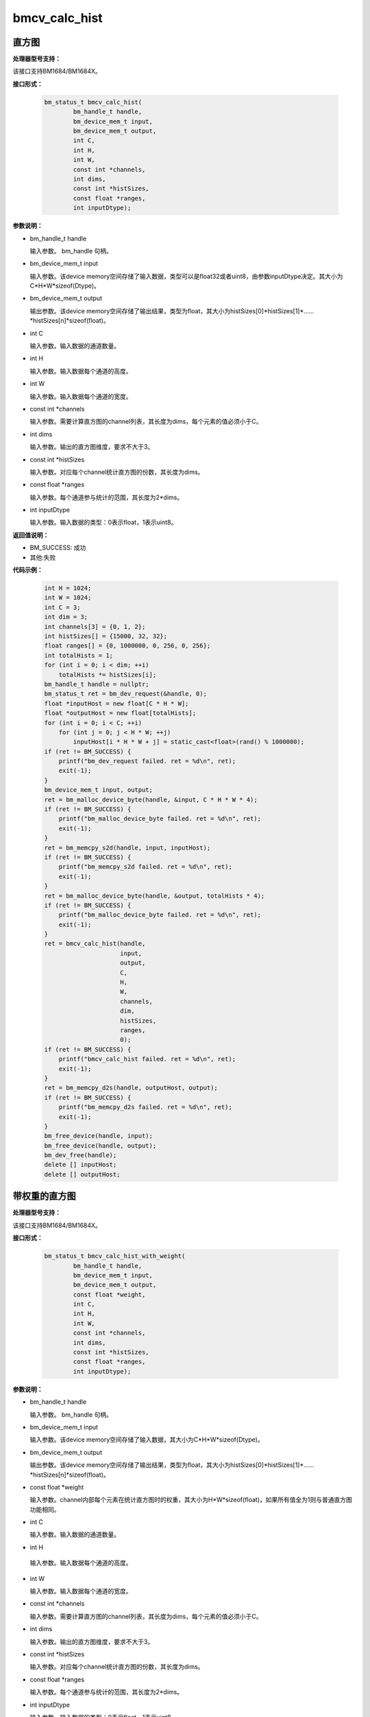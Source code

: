 bmcv_calc_hist
==================

直方图
_______

**处理器型号支持：**

该接口支持BM1684/BM1684X。


**接口形式：**

    .. code-block:: c

        bm_status_t bmcv_calc_hist(
                bm_handle_t handle,
                bm_device_mem_t input,
                bm_device_mem_t output,
                int C,
                int H,
                int W,
                const int *channels,
                int dims,
                const int *histSizes,
                const float *ranges,
                int inputDtype);


**参数说明：**

* bm_handle_t handle

  输入参数。 bm_handle 句柄。

* bm_device_mem_t input

  输入参数。该device memory空间存储了输入数据，类型可以是float32或者uint8，由参数inputDtype决定。其大小为C*H*W*sizeof(Dtype)。

* bm_device_mem_t output

  输出参数。该device memory空间存储了输出结果，类型为float，其大小为histSizes[0]\*histSizes[1]\*……\*histSizes[n]\*sizeof(float)。

* int C

  输入参数。输入数据的通道数量。

* int H

  输入参数。输入数据每个通道的高度。

* int W

  输入参数。输入数据每个通道的宽度。

* const int \*channels

  输入参数。需要计算直方图的channel列表，其长度为dims，每个元素的值必须小于C。

* int dims

  输入参数。输出的直方图维度，要求不大于3。

* const int \*histSizes

  输入参数。对应每个channel统计直方图的份数，其长度为dims。

* const float \*ranges

  输入参数。每个通道参与统计的范围，其长度为2*dims。

* int inputDtype

  输入参数。输入数据的类型：0表示float，1表示uint8。


**返回值说明：**

* BM_SUCCESS: 成功

* 其他:失败


**代码示例：**

    .. code-block:: c

        int H = 1024;
        int W = 1024;
        int C = 3;
        int dim = 3;
        int channels[3] = {0, 1, 2};
        int histSizes[] = {15000, 32, 32};
        float ranges[] = {0, 1000000, 0, 256, 0, 256};
        int totalHists = 1;
        for (int i = 0; i < dim; ++i)
            totalHists *= histSizes[i];
        bm_handle_t handle = nullptr;
        bm_status_t ret = bm_dev_request(&handle, 0);
        float *inputHost = new float[C * H * W];
        float *outputHost = new float[totalHists];
        for (int i = 0; i < C; ++i)
            for (int j = 0; j < H * W; ++j)
                inputHost[i * H * W + j] = static_cast<float>(rand() % 1000000);
        if (ret != BM_SUCCESS) {
            printf("bm_dev_request failed. ret = %d\n", ret);
            exit(-1);
        }
        bm_device_mem_t input, output;
        ret = bm_malloc_device_byte(handle, &input, C * H * W * 4);
        if (ret != BM_SUCCESS) {
            printf("bm_malloc_device_byte failed. ret = %d\n", ret);
            exit(-1);
        }
        ret = bm_memcpy_s2d(handle, input, inputHost);
        if (ret != BM_SUCCESS) {
            printf("bm_memcpy_s2d failed. ret = %d\n", ret);
            exit(-1);
        }
        ret = bm_malloc_device_byte(handle, &output, totalHists * 4);
        if (ret != BM_SUCCESS) {
            printf("bm_malloc_device_byte failed. ret = %d\n", ret);
            exit(-1);
        }
        ret = bmcv_calc_hist(handle,
                             input,
                             output,
                             C,
                             H,
                             W,
                             channels,
                             dim,
                             histSizes,
                             ranges,
                             0);
        if (ret != BM_SUCCESS) {
            printf("bmcv_calc_hist failed. ret = %d\n", ret);
            exit(-1);
        }
        ret = bm_memcpy_d2s(handle, outputHost, output);
        if (ret != BM_SUCCESS) {
            printf("bm_memcpy_d2s failed. ret = %d\n", ret);
            exit(-1);
        }
        bm_free_device(handle, input);
        bm_free_device(handle, output);
        bm_dev_free(handle);
        delete [] inputHost;
        delete [] outputHost;


带权重的直方图
_______________

**处理器型号支持：**

该接口支持BM1684/BM1684X。


**接口形式：**

    .. code-block:: c

        bm_status_t bmcv_calc_hist_with_weight(
                bm_handle_t handle,
                bm_device_mem_t input,
                bm_device_mem_t output,
                const float *weight,
                int C,
                int H,
                int W,
                const int *channels,
                int dims,
                const int *histSizes,
                const float *ranges,
                int inputDtype);


**参数说明：**

* bm_handle_t handle

  输入参数。 bm_handle 句柄。

* bm_device_mem_t input

  输入参数。该device memory空间存储了输入数据，其大小为C*H*W*sizeof(Dtype)。

* bm_device_mem_t output

  输出参数。该device memory空间存储了输出结果，类型为float，其大小为histSizes[0]\*histSizes[1]\*……\*histSizes[n]\*sizeof(float)。

* const float \*weight

  输入参数。channel内部每个元素在统计直方图时的权重，其大小为H*W*sizeof(float)，如果所有值全为1则与普通直方图功能相同。

* int C

  输入参数。输入数据的通道数量。

* int H

 输入参数。输入数据每个通道的高度。

* int W

  输入参数。输入数据每个通道的宽度。

* const int \*channels

  输入参数。需要计算直方图的channel列表，其长度为dims，每个元素的值必须小于C。

* int dims

  输入参数。输出的直方图维度，要求不大于3。

* const int \*histSizes

  输入参数。对应每个channel统计直方图的份数，其长度为dims。

* const float \*ranges

  输入参数。每个通道参与统计的范围，其长度为2*dims。

* int inputDtype

  输入参数。输入数据的类型：0表示float，1表示uint8。


**返回值说明：**

* BM_SUCCESS: 成功

* 其他:失败

